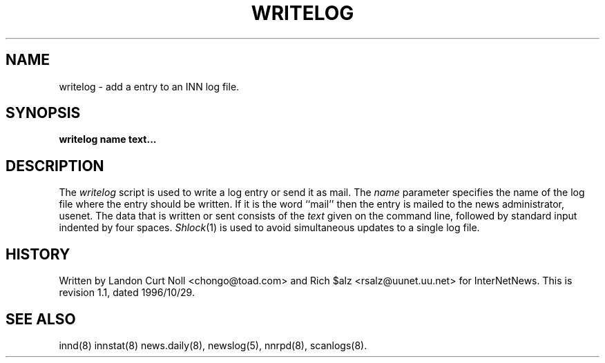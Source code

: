 .TH WRITELOG 8
.SH NAME
writelog \- add a entry to an INN log file.
.SH SYNOPSIS
.B writelog
.B name
.B text...
.SH DESCRIPTION
.PP
The
.I writelog
script is used to write a log entry or send it as mail.
The
.I name
parameter specifies the name of the log file where the entry should
be written.
If it is the word ``mail'' then the entry is mailed to the news administrator,
.\" =()<@<NEWSMASTER>@.>()=
usenet.
The data that is written or sent consists of the
.I text
given on the command line, followed by standard input indented by
four spaces.
.IR Shlock (1)
is used to avoid simultaneous updates to a single log file.
.SH HISTORY
Written by Landon Curt Noll <chongo@toad.com> and Rich $alz
<rsalz@uunet.uu.net> for InterNetNews.
.de R$
This is revision \\$3, dated \\$4.
..
.R$ $Id: writelog.8,v 1.1 1996/10/29 23:24:29 brister Exp $
.SH "SEE ALSO"
innd(8)
innstat(8)
news.daily(8),
newslog(5),
nnrpd(8),
scanlogs(8).
